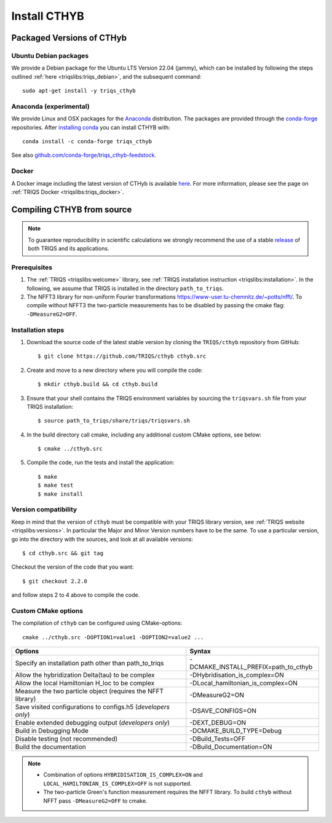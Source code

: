 .. highlight:: bash

.. _install:

Install CTHYB
*************

Packaged Versions of CTHyb
==========================

.. _ubuntu_debian:
Ubuntu Debian packages
----------------------

We provide a Debian package for the Ubuntu LTS Version 22.04 (jammy), which can be installed by following the steps outlined :ref:`here <triqslibs:triqs_debian>`, and the subsequent command::

        sudo apt-get install -y triqs_cthyb

.. _anaconda:
Anaconda (experimental)
-----------------------

We provide Linux and OSX packages for the `Anaconda <https://www.anaconda.com/>`_ distribution. The packages are provided through the `conda-forge <https://conda-forge.org/>`_ repositories. After `installing conda <https://docs.conda.io/en/latest/miniconda.html>`_ you can install CTHYB with::

        conda install -c conda-forge triqs_cthyb

See also `github.com/conda-forge/triqs_cthyb-feedstock <https://github.com/conda-forge/triqs_cthyb-feedstock/>`_.

.. _docker:
Docker
------

A Docker image including the latest version of CTHyb is available `here <https://hub.docker.com/r/flatironinstitute/triqs>`_. For more information, please see the page on :ref:`TRIQS Docker <triqslibs:triqs_docker>`.


Compiling CTHYB from source
===========================

.. note:: To guarantee reproducibility in scientific calculations we strongly recommend the use of a stable `release <https://github.com/TRIQS/triqs/releases>`_ of both TRIQS and its applications.

Prerequisites
-------------

#. The :ref:`TRIQS <triqslibs:welcome>` library, see :ref:`TRIQS installation instruction <triqslibs:installation>`.
   In the following, we assume that TRIQS is installed in the directory ``path_to_triqs``.

#. The NFFT3 library for non-uniform Fourier transformations https://www-user.tu-chemnitz.de/~potts/nfft/.
   To compile without NFFT3 the two-particle measurements has to be disabled by passing the cmake flag: ``-DMeasureG2=OFF``.
   
Installation steps
------------------

#. Download the source code of the latest stable version by cloning the ``TRIQS/cthyb`` repository from GitHub::

     $ git clone https://github.com/TRIQS/cthyb cthyb.src

#. Create and move to a new directory where you will compile the code::

     $ mkdir cthyb.build && cd cthyb.build

#. Ensure that your shell contains the TRIQS environment variables by sourcing the ``triqsvars.sh`` file from your TRIQS installation::

     $ source path_to_triqs/share/triqs/triqsvars.sh

#. In the build directory call cmake, including any additional custom CMake options, see below::

     $ cmake ../cthyb.src

#. Compile the code, run the tests and install the application::

     $ make
     $ make test
     $ make install

Version compatibility
---------------------

Keep in mind that the version of ``cthyb`` must be compatible with your TRIQS library version,
see :ref:`TRIQS website <triqslibs:versions>`.
In particular the Major and Minor Version numbers have to be the same.
To use a particular version, go into the directory with the sources, and look at all available versions::

     $ cd cthyb.src && git tag

Checkout the version of the code that you want::

     $ git checkout 2.2.0

and follow steps 2 to 4 above to compile the code.

Custom CMake options
--------------------

The compilation of ``cthyb`` can be configured using CMake-options::

    cmake ../cthyb.src -DOPTION1=value1 -DOPTION2=value2 ...

+-----------------------------------------------------------------+-----------------------------------------------+
| Options                                                         | Syntax                                        |
+=================================================================+===============================================+
| Specify an installation path other than path_to_triqs           | -DCMAKE_INSTALL_PREFIX=path_to_cthyb          |
+-----------------------------------------------------------------+-----------------------------------------------+
| Allow the hybridization \Delta(tau) to be complex               | -DHybridisation_is_complex=ON                 |
+-----------------------------------------------------------------+-----------------------------------------------+
| Allow the local Hamiltonian H_loc to be complex                 | -DLocal_hamiltonian_is_complex=ON             |
+-----------------------------------------------------------------+-----------------------------------------------+
| Measure the two particle object (requires the NFFT library)     | -DMeasureG2=ON                                |
+-----------------------------------------------------------------+-----------------------------------------------+
| Save visited configurations to configs.h5 (*developers only*)   | -DSAVE_CONFIGS=ON                             |
+-----------------------------------------------------------------+-----------------------------------------------+
| Enable extended debugging output (*developers only*)            | -DEXT_DEBUG=ON                                |
+-----------------------------------------------------------------+-----------------------------------------------+
| Build in Debugging Mode                                         | -DCMAKE_BUILD_TYPE=Debug                      |
+-----------------------------------------------------------------+-----------------------------------------------+
| Disable testing (not recommended)                               | -DBuild_Tests=OFF                             |
+-----------------------------------------------------------------+-----------------------------------------------+
| Build the documentation                                         | -DBuild_Documentation=ON                      |
+-----------------------------------------------------------------+-----------------------------------------------+

.. note::

    * Combination of options ``HYBRIDISATION_IS_COMPLEX=ON`` and ``LOCAL_HAMILTONIAN_IS_COMPLEX=OFF``
      is not supported.

    * The two-particle Green's function measurement requires the NFFT library. To build ``cthyb`` without NFFT pass ``-DMeasureG2=OFF`` to cmake.
